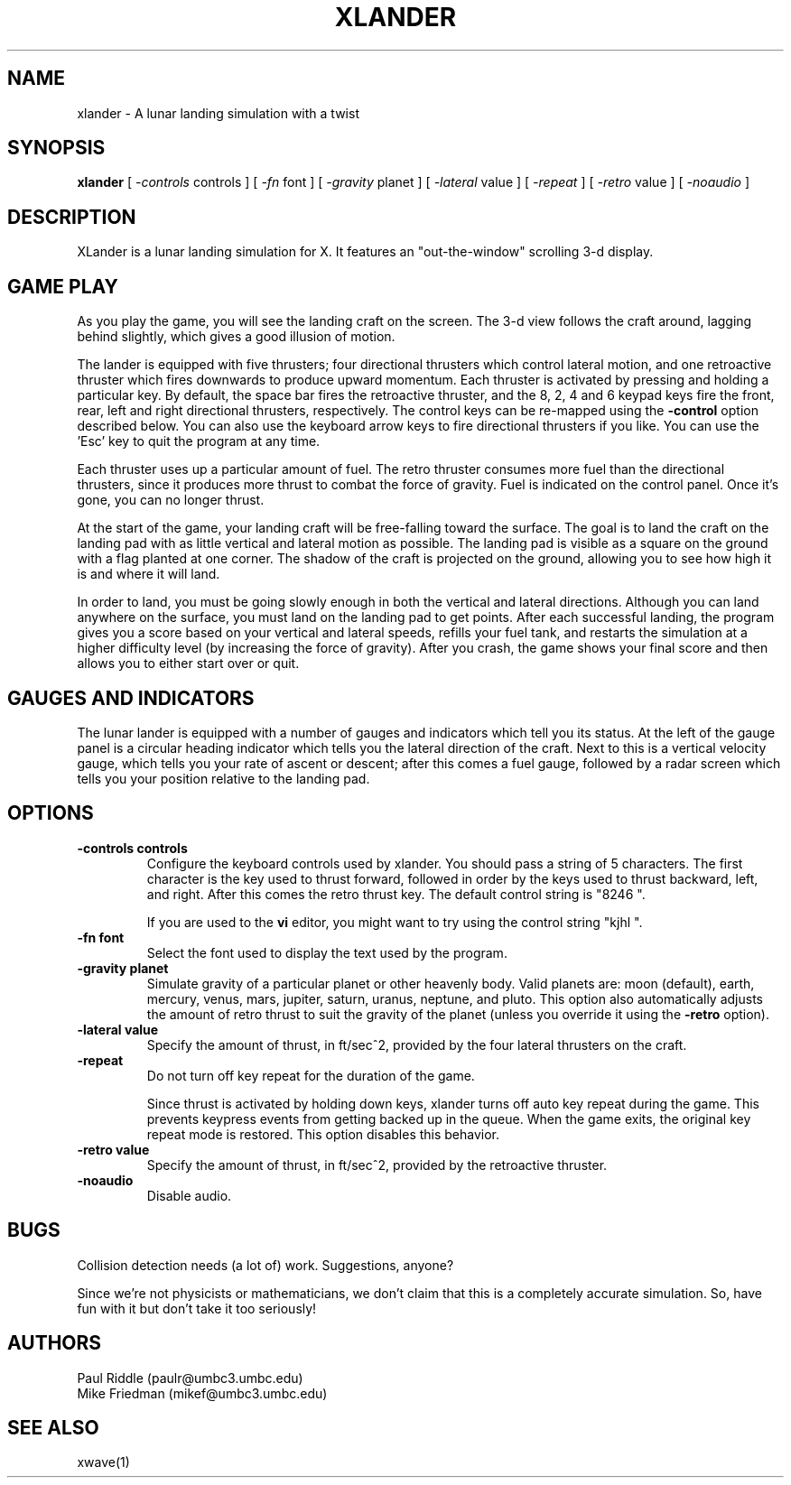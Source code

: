 .TH XLANDER 6 "27 April 1992" "X Version 11"
.SH NAME
xlander \- A lunar landing simulation with a twist
.SH SYNOPSIS
.B xlander 
[
.I -controls
controls
]
[
.I -fn
font
]
[
.I -gravity
planet
]
[
.I -lateral
value
]
[
.I -repeat
]
[
.I -retro
value
]
[
.I -noaudio
]

.SH DESCRIPTION
.LP
XLander is a lunar landing simulation for X.  It features an
"out-the-window" scrolling 3-d display.

.SH GAME PLAY
.LP
As you play the game, you will see the landing craft on the screen.
The 3-d view follows the craft around, lagging behind slightly, which
gives a good illusion of motion.

The lander is equipped with five thrusters; four directional thrusters
which control lateral motion, and one retroactive thruster which fires
downwards to produce upward momentum.
Each thruster is activated by pressing and holding a particular
key.  By default, the space bar fires the retroactive thruster, and
the 8, 2, 4 and 6 keypad keys fire the front, rear, left and right
directional thrusters, respectively.  The control keys can be re-mapped
using the
.B -control
option described below.  You can also use the keyboard arrow keys to
fire directional thrusters if you like. You can use the 'Esc' key to
quit the program at any time.

Each thruster uses up a particular amount of fuel.  The retro thruster
consumes more fuel than the directional thrusters, since it produces
more thrust to combat the force of gravity.  Fuel is indicated on
the control panel.  Once it's gone, you can no longer thrust.

At the start of the game, your landing craft will be free-falling
toward the surface.  The goal is to land the craft on the landing pad
with as little vertical and lateral motion as possible.  The landing
pad is visible as a square on the ground with a flag planted at one
corner.  The shadow of the craft is projected on the ground, allowing you to
see how high it is and where it will land.

In order to land, you must be going slowly enough in both the vertical
and lateral directions.
Although you can land anywhere on the surface, you must land on the
landing pad to get points.
After each successful landing, the program gives
you a score based on your vertical and lateral speeds, refills your
fuel tank, and restarts the simulation at a higher difficulty level
(by increasing the force of gravity).  After you crash, the game
shows your final score and then allows you to either start over or
quit.

.SH GAUGES AND INDICATORS
.LP
The lunar lander is equipped with a number of gauges and indicators
which tell you its status.  At the left of the gauge panel is a
circular heading indicator which tells you the lateral direction of
the craft.  Next to this is a vertical velocity gauge, which tells you
your rate of ascent or descent; after this comes a fuel gauge,
followed by a radar screen which tells you your position relative to
the landing pad.

.SH OPTIONS
.TP
.B -controls controls
Configure the keyboard controls used by xlander.  You should pass a
string of 5 characters.  The first character is the key used to thrust
forward, followed in order by the keys used to thrust backward, left,
and right.  After this comes the retro thrust key.  The default
control string is "8246 ".
.IP
If you are used to the
.B vi
editor, you might want to try using the control string "kjhl ".
.TP
.B -fn font
Select the font used to display the text used by the program.
.TP
.B -gravity planet
Simulate gravity of a particular planet or other heavenly body.
Valid planets are:  moon (default), earth, mercury, venus, mars, jupiter,
saturn, uranus, neptune, and pluto.  This option also automatically
adjusts the amount of retro thrust to suit the gravity of the planet
(unless you override it using the
.B -retro
option).
.TP
.B -lateral value
Specify the amount of thrust, in ft/sec^2, provided by the four lateral
thrusters on the craft.
.TP
.B -repeat
Do not turn off key repeat for the duration of the game.
.IP
Since thrust is activated by holding down keys, xlander turns off auto
key repeat during the game.  This prevents keypress events from getting
backed up in the queue.  When the game exits, the original key repeat
mode is restored.  This option disables this behavior.
.TP
.B -retro value
Specify the amount of thrust, in ft/sec^2, provided by the retroactive
thruster.
.TP
.B -noaudio
Disable audio.

.SH BUGS
.LP
Collision detection needs (a lot of) work.  Suggestions, anyone?
.LP
Since we're not physicists or mathematicians, we don't claim that this
is a completely accurate simulation.  So, have fun with it but don't
take it too seriously!

.SH AUTHORS
.LP
Paul Riddle (paulr@umbc3.umbc.edu)
.br
Mike Friedman (mikef@umbc3.umbc.edu)

.SH SEE ALSO
.LP
xwave(1)
